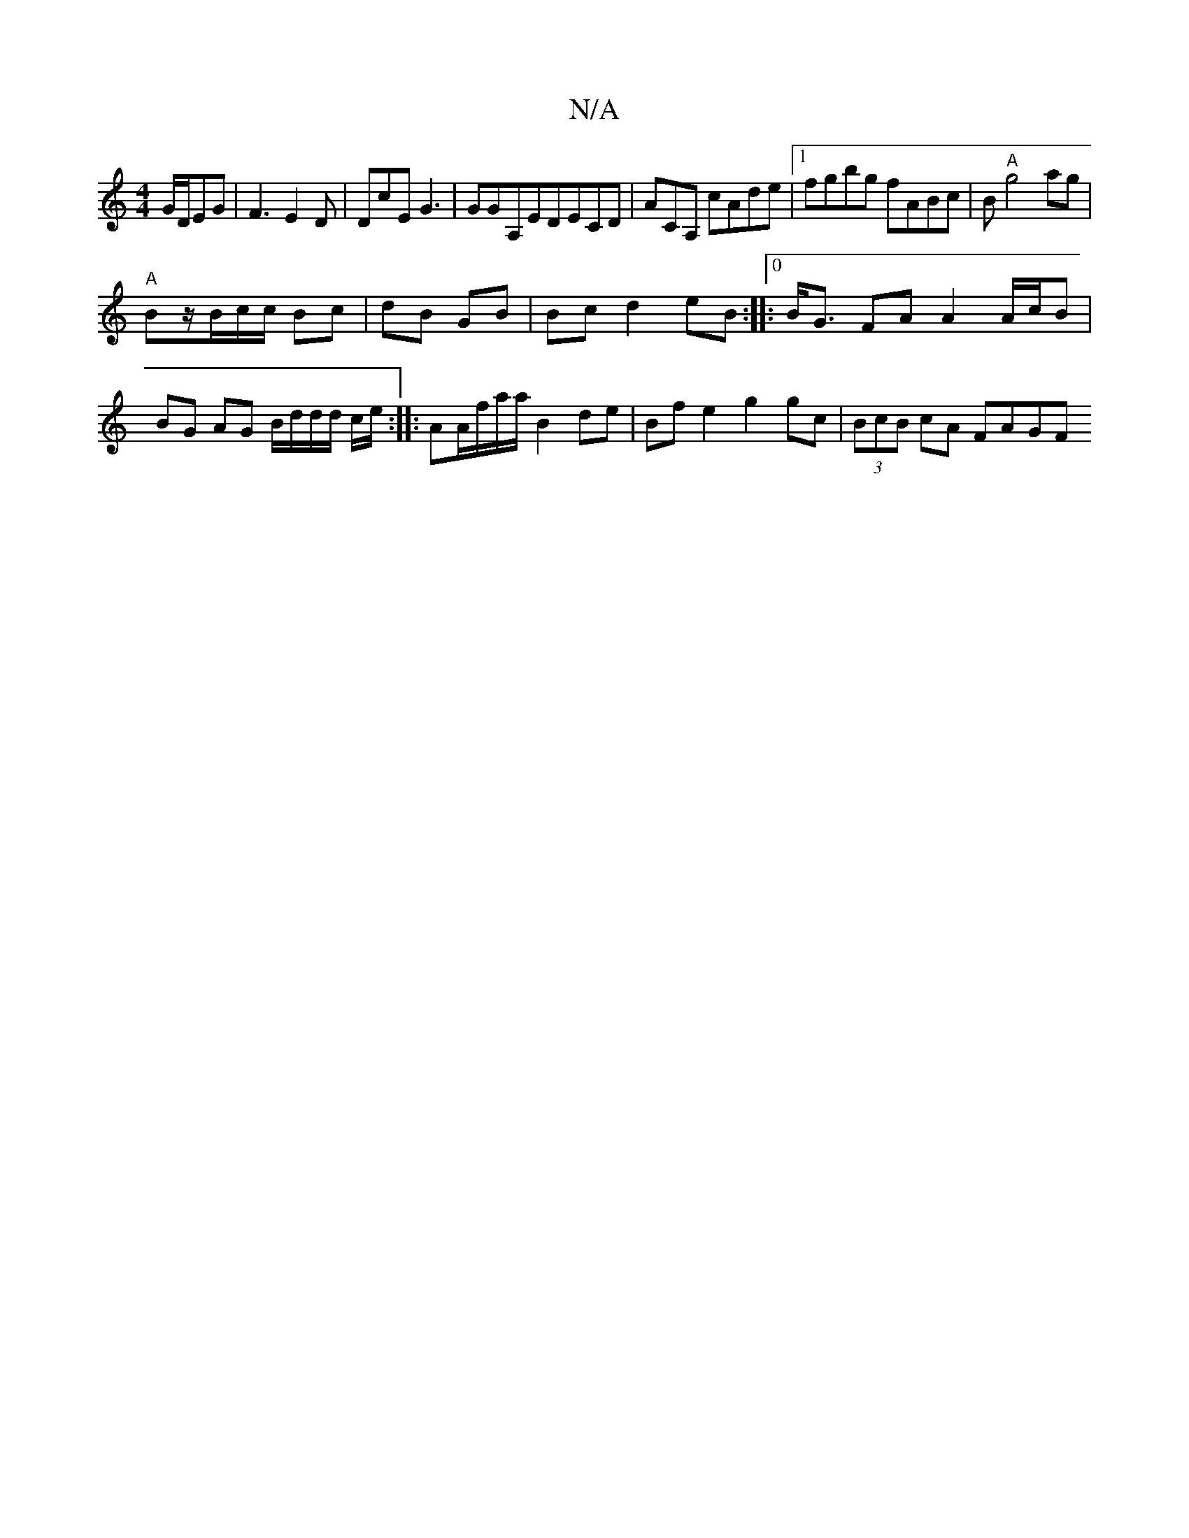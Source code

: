 X:1
T:N/A
M:4/4
R:N/A
K:Cmajor
G/D/EG | F3 E2 D | DcE G3|GGA,EDECD|ACA, cAde|1 fgbg fABc|B"A"g4 ag|
"A"!Bz/B/c/c/2 Bc | dB GB |Bc d2 eB :|0
|: B<G FA A2 A/c/B | BG AG B/d/d/d/ c/e/ :|
|:AA/f/a/a/ B2 de | Bf e2 g2 gc | (3BcB cA FAGF